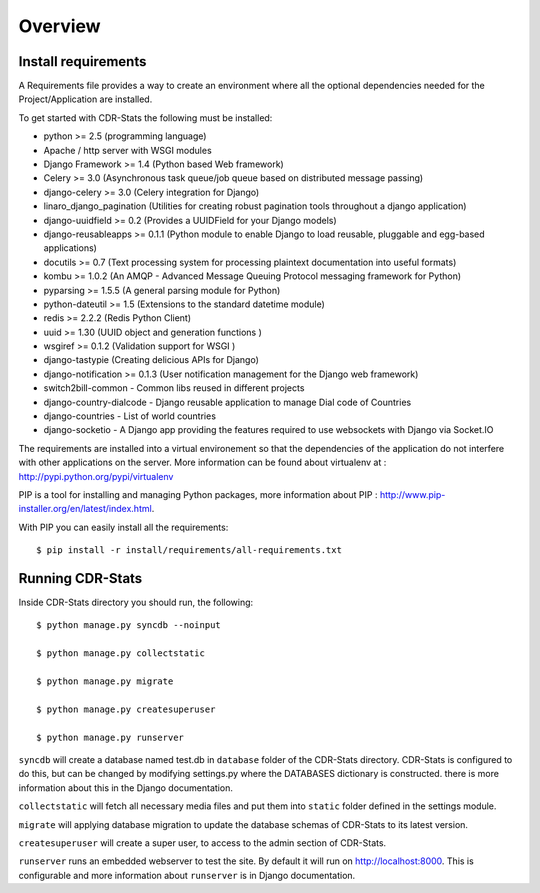 .. _installation-overview:

========
Overview
========

.. _install-requirements:

Install requirements
====================

A Requirements file provides a way to create an environment where all
the optional dependencies needed for the Project/Application are installed.

To get started with CDR-Stats the following must be installed:

- python >= 2.5 (programming language)
- Apache / http server with WSGI modules
- Django Framework >= 1.4 (Python based Web framework)
- Celery >= 3.0 (Asynchronous task queue/job queue based on distributed message passing)
- django-celery >= 3.0 (Celery integration for Django)
- linaro_django_pagination (Utilities for creating robust pagination tools throughout a django application)
- django-uuidfield >= 0.2 (Provides a UUIDField for your Django models)
- django-reusableapps >= 0.1.1 (Python module to enable Django to load reusable, pluggable and egg-based applications)
- docutils >= 0.7 (Text processing system for processing plaintext documentation into useful formats)
- kombu >= 1.0.2 (An AMQP - Advanced Message Queuing Protocol messaging framework for Python)
- pyparsing >= 1.5.5 (A general parsing module for Python)
- python-dateutil >= 1.5 (Extensions to the standard datetime module)
- redis >= 2.2.2 (Redis Python Client)
- uuid >= 1.30 (UUID object and generation functions )
- wsgiref >= 0.1.2 (Validation support for WSGI )
- django-tastypie (Creating delicious APIs for Django)
- django-notification >= 0.1.3 (User notification management for the Django web framework)
- switch2bill-common - Common libs reused in different projects
- django-country-dialcode - Django reusable application to manage Dial code of Countries
- django-countries - List of world countries
- django-socketio - A Django app providing the features required to use websockets with Django via Socket.IO


The requirements are installed into a virtual environement so that the dependencies of the application do not interfere with other applications on the server. More information can be found about virtualenv at : http://pypi.python.org/pypi/virtualenv

PIP is a tool for installing and managing Python packages, more information about PIP : http://www.pip-installer.org/en/latest/index.html.

With PIP you can easily install all the requirements::

    $ pip install -r install/requirements/all-requirements.txt


.. _running-cdrstats:

Running CDR-Stats
=================

Inside CDR-Stats directory you should run, the following::

    $ python manage.py syncdb --noinput

    $ python manage.py collectstatic

    $ python manage.py migrate

    $ python manage.py createsuperuser

    $ python manage.py runserver


``syncdb`` will create a database named test.db in ``database`` folder of the
CDR-Stats directory. CDR-Stats is configured to do this, but can be changed
by modifying settings.py where the DATABASES dictionary is constructed. there
is  more information about this in the Django documentation.

``collectstatic`` will fetch all necessary media files and put them into
``static`` folder defined in the settings module.

``migrate`` will applying database migration to update the database schemas of CDR-Stats to its latest version.

``createsuperuser`` will create a super user, to access to the admin section of CDR-Stats.

``runserver`` runs an embedded webserver to test the site.
By default it will run on http://localhost:8000. This is configurable and more
information about ``runserver`` is in Django documentation.
